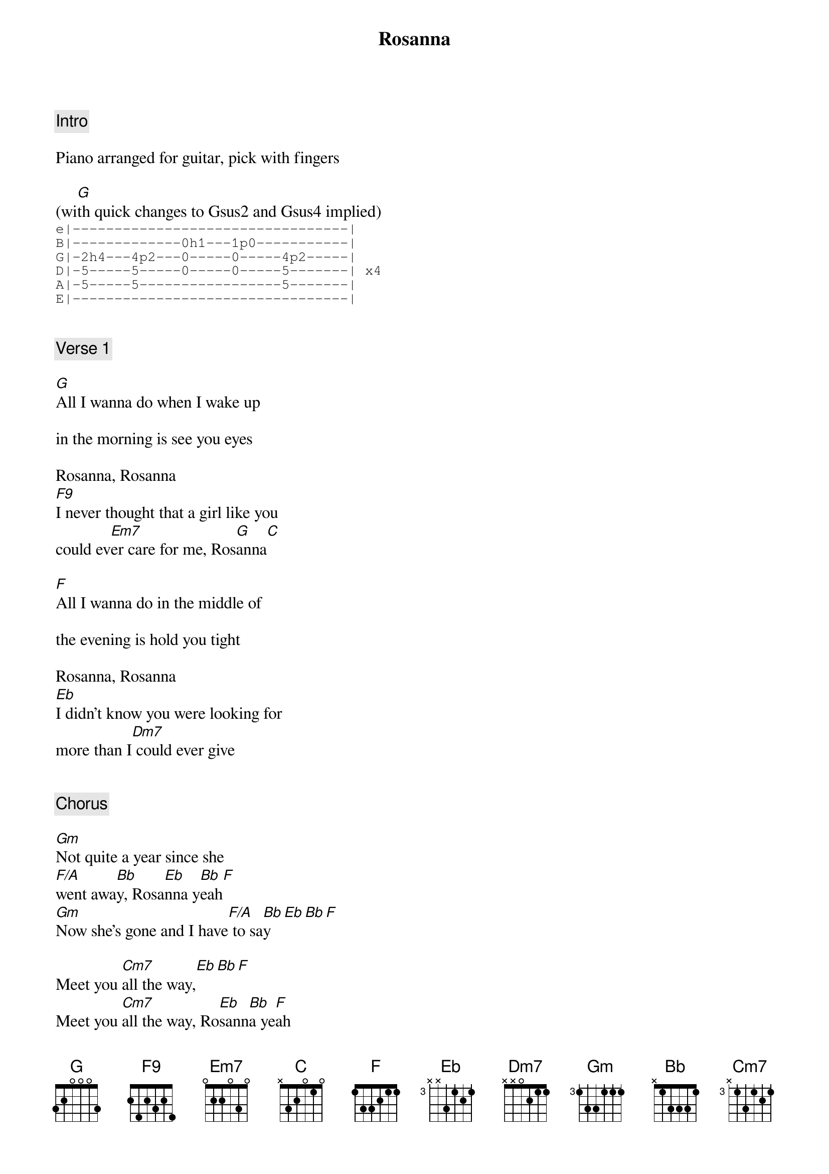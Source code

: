 {title: Rosanna}
{artist: Toto}
{comment: Intro}

Piano arranged for guitar, pick with fingers

(wi[G]th quick changes to Gsus2 and Gsus4 implied)
{start_of_tab}
e|---------------------------------|
B|-------------0h1---1p0-----------|
G|-2h4---4p2---0-----0-----4p2-----|
D|-5-----5-----0-----0-----5-------| x4
A|-5-----5-----------------5-------|
E|---------------------------------|
{end_of_tab}


{comment: Verse 1}

[G]All I wanna do when I wake up

in the morning is see you eyes

Rosanna, Rosanna
[F9]I never thought that a girl like you
could ev[Em7]er care for me, Ros[G]anna[C]

[F]All I wanna do in the middle of

the evening is hold you tight

Rosanna, Rosanna
[Eb]I didn't know you were looking for
more than I[Dm7] could ever give


{comment: Chorus}

[Gm]Not quite a year since she
[F/A]went awa[Bb]y, Rosa[Eb]nna y[Bb]eah[F]
[Gm]Now she's gone and I have[F/A] to sa[Bb]y[Eb][Bb][F]

Meet you [Cm7]all the way,[Eb][Bb][F]
Meet you [Cm7]all the way, Ro[Eb]sann[Bb]a ye[F]ah

Meet you [Cm7]all the way,[Eb][Bb][F]
Meet you [Cm7]all the way, Ro[Eb]sann[Bb]a ye[F]ah


{comment: Verse 2}

[G]I can see your face still shining through

the window on the other side

Rosanna, Rosanna
[F9]I didn't know that a girl like you could
make me feel so s[Em7]ad, Ros[G]anna[C]

[F]All I wanna take is a night you'll never

ever have to compromise

Rosanna, Rosanna
[Eb]I never thought that losing you
could ever h[Dm7]urt so bad


{comment: Chorus}

[Gm]Not quite a year since she
[F/A]went awa[Bb]y, Rosa[Eb]nna y[Bb]eah[F]
[Gm]Now she's gone and I have[F/A] to sa[Bb]y[Eb][Bb][F]

Meet you [Cm7]all the way,[Eb][Bb][F]
Meet you [Cm7]all the way, Ro[Eb]sann[Bb]a ye[F]ah

Meet you [Cm7]all the way,[Eb][Bb][F]
Meet you [Cm7]all the way, Ro[Eb]sann[Bb]a ye[F]ah


{comment: Instrumental}


{comment: Chorus}

[Gm]Not quite a year since she
[F/A]went awa[Bb]y, Rosa[Eb]nna y[Bb]eah[F]
[Gm]Now she's gone and I have[F/A] to sa[Bb]y[Eb][Bb][F]

Meet you [Cm7]all the way,[Eb][Bb][F]
Meet you [Cm7]all the way, Ro[Eb]sann[Bb]a ye[F]ah

Meet you [Cm7]all the way,[Eb][Bb][F]
Meet you [Cm7]all the way, Ro[Eb]sann[Bb]a ye[F]ah


{comment: Outro}

Meet you [Cm7]all the way,[Eb][Bb][F]
Meet you [Cm7]all the way, Ro[Eb]sann[Bb]a ye[F]ah

Meet you [Cm7]all the way,[Eb][Bb][F]
Meet you [Cm7]all the way, Ro[Eb]sann[Bb]a ye[F]ah